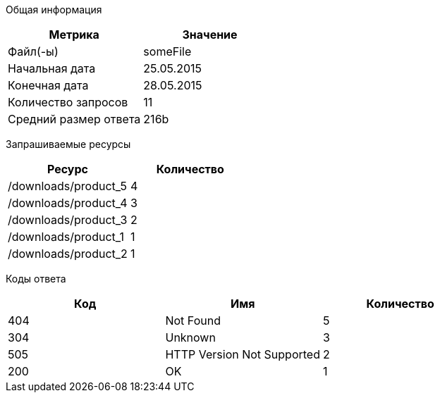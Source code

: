Общая информация
[options="header"]
|=======================
|Метрика|Значение
|Файл(-ы)|someFile
|Начальная дата|25.05.2015
|Конечная дата|28.05.2015
|Количество запросов|11
|Средний размер ответа|216b
|=======================
Запрашиваемые ресурсы
[options="header"]
|=======================
|Ресурс|Количество
|/downloads/product_5|4
|/downloads/product_4|3
|/downloads/product_3|2
|/downloads/product_1|1
|/downloads/product_2|1
|=======================
Коды ответа
[options="header"]
|=======================
|Код|Имя|Количество
|404|Not Found|5
|304|Unknown|3
|505|HTTP Version Not Supported|2
|200|OK|1
|=======================
